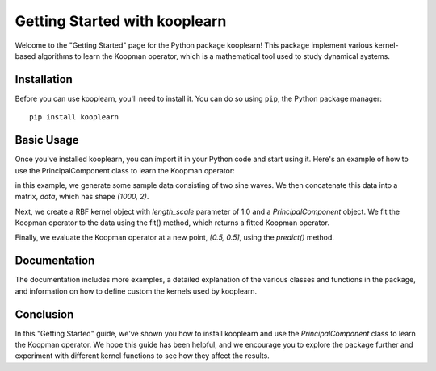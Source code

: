 Getting Started with kooplearn
==============================

Welcome to the "Getting Started" page for the Python package kooplearn! This package implement various kernel-based algorithms to learn the Koopman operator, which is a mathematical tool used to study dynamical systems.

Installation
------------

Before you can use kooplearn, you'll need to install it. You can do so using ``pip``, the Python package manager::
    
    pip install kooplearn

Basic Usage
-----------

Once you've installed kooplearn, you can import it in your Python code and start using it. Here's an example of how to use the PrincipalComponent class to learn the Koopman operator:

.. code-block:: python
    :linenos:

    import numpy as np
    from kooplearn.estimators import PrincipalComponent
    from kooplearn.kernels import RBF

    # Generate some sample data
    t = np.linspace(0, 10, 1000)
    x = np.sin(t)
    y = np.cos(t)

    # Concatenate the data into a matrix
    data = np.vstack([x, y]).T

    kernel = RBF(length_scale=1.0)

    # Create a PrincipalComponent object with a Gaussian kernel
    koop = PrincipalComponent(kernel=kernel, rank=1)

    # Fit the Koopman operator to the data
    koop.fit(data[:-1], data[1:]])

    # Evaluate the Koopman operator at a new point
    z = np.array([[0.5, 0.5]])
    Kz = koop.predict(z)

in this example, we generate some sample data consisting of two sine waves. We then concatenate this data into a matrix, `data`, which has shape `(1000, 2)`.

Next, we create a RBF kernel object with `length_scale` parameter of 1.0 and a `PrincipalComponent` object. We fit the Koopman operator to the data using the fit() method, which returns a fitted Koopman operator.

Finally, we evaluate the Koopman operator at a new point, `[0.5, 0.5]`, using the `predict()` method.

Documentation
-------------

The documentation includes more examples, a detailed explanation of the various classes and functions in the package, and information on how to define custom the kernels used by kooplearn.

Conclusion
----------

In this "Getting Started" guide, we've shown you how to install kooplearn and use the `PrincipalComponent` class to learn the Koopman operator. We hope this guide has been helpful, and we encourage you to explore the package further and experiment with different kernel functions to see how they affect the results.
